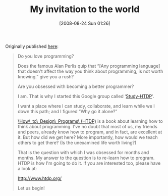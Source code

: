 #+POSTID: 634
#+DATE: [2008-08-24 Sun 01:26]
#+OPTIONS: toc:nil num:nil todo:nil pri:nil tags:nil ^:nil TeX:nil
#+CATEGORY: Article
#+TAGS: Study-HTDP
#+TITLE: My invitation to the world

Originally published [[http://groups.google.com/group/study-htdp/browse_thread/thread/5ffa6ad4aca5f406?hl=en][here]]:



#+BEGIN_QUOTE
  
Do you love programming?

Does the famous Alan Perlis quip that “[Any programming language] that doesn't affect the way you think about programming, is not worth knowing.” give you a rush?

Are you obsessed with becoming a better programmer?

I am. That is why I started this Google group called ‘[[http://groups.google.com/group/study-htdp?hl=en][Study-HTDP]]'.

I want a place where I can study, collaborate, and learn while we I down this path; and I figured “Why go it alone?”

[[http://www.htdp.org/][\_How\_to\_Design\_Programs\_ (HTDP)]] is a book about learning how to think about programming. I've no doubt that most of us, my friends and peers, already know how to program, and in fact, are excellent at it. But how did we get here? More importantly, how would we teach others to get there? (Is the unexamined life worth living?)

That is the question with which I was obsessed for months and months. My answer to the question is to re-learn how to program. HTDP is how I'm going to do it. If you are interested too, please have a look at:

http://www.htdp.org/

Let us begin! 

#+END_QUOTE



